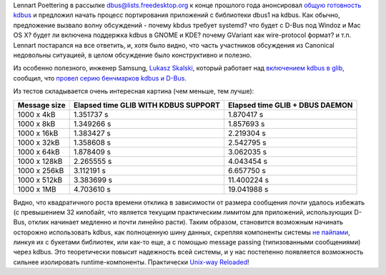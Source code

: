 .. title: Первые бенчмарки kdbus
.. slug: Первые-бенчмарки-kdbus
.. date: 2014-01-19 01:20:25
.. tags: kdbus, systemd, canonical
.. category:
.. link:
.. description:
.. type: text
.. author: Peter Lemenkov

Lennart Poettering в рассылке
`dbus@lists.freedesktop.org <http://lists.freedesktop.org/mailman/listinfo/dbus>`__
к конце прошлого года анонсировал `общую готовность
kdbus <https://thread.gmane.org/gmane.comp.freedesktop.dbus/15499>`__ и
предложил начать процесс портирования приложений с библиотеки dbus1 на
kdbus. Как обычно, предложение вызвало волну обсуждений - почему kbdus
требует systemd? что будет с D-Bus под Windoz и Mac OS X? будет ли
включена поддержка kdbus в GNOME и KDE? почему GVariant как
wire-protocol формат? и т.п. Lennart постарался на все ответить, и, хотя
было видно, что часть участников обсуждения из Canonical недовольны
ситуацией, в целом обсуждение было конструктивно и полезно.

Из особенно полезного, инженер Samsung, `Lukasz
Skalski <https://github.com/lukasz-skalski>`__, который работает над
`включением kdbus в
glib <https://github.com/lukasz-skalski/glib-kdbus>`__, сообщил, что
`провел серию бенчмарков kdbus и
D-Bus <https://thread.gmane.org/gmane.comp.freedesktop.dbus/15499/focus=15670>`__.

Из тестов складывается очень интересная картина (чем меньше, тем лучше):

.. image:: http://peter.fedorapeople.org/stuff/kdbus_benchmark.png
   :align: center

+----------------+---------------------------+----------------------+
| Message size   | Elapsed time              | Elapsed time         |
|                | GLIB WITH KDBUS SUPPORT   | GLIB + DBUS DAEMON   |
+================+===========================+======================+
| 1000 x 4kB     | 1.351737 s                | 1.870417 s           |
+----------------+---------------------------+----------------------+
| 1000 x 8kB     | 1.349266 s                | 1.857693 s           |
+----------------+---------------------------+----------------------+
| 1000 x 16kB    | 1.383427 s                | 2.219304 s           |
+----------------+---------------------------+----------------------+
| 1000 x 32kB    | 1.358608 s                | 2.542795 s           |
+----------------+---------------------------+----------------------+
| 1000 x 64kB    | 1.878409 s                | 3.062035 s           |
+----------------+---------------------------+----------------------+
| 1000 x 128kB   | 2.265555 s                | 4.043454 s           |
+----------------+---------------------------+----------------------+
| 1000 x 256kB   | 3.112191 s                | 6.657750 s           |
+----------------+---------------------------+----------------------+
| 1000 x 512kB   | 3.383699 s                | 11.400224 s          |
+----------------+---------------------------+----------------------+
| 1000 x 1MB     | 4.703610 s                | 19.041988 s          |
+----------------+---------------------------+----------------------+

Видно, что квадратичного роста времени отклика в зависимости от размера
сообщения *почти* удалось избежать (с превышением 32 килобайт, что
является текущим практическим лимитом для приложений, использующих
D-Bus, отклик начинает медленно и почти линейно расти). Таким образом,
становится возможным начинать осторожно использовать kdbus, как
полноценную шину данных, скрепляя компоненты системы `не
пайпами </content/Предложены-радикальные-изменения-в-работу-unix-pipes>`__,
линкуя их с букетами библиотек, или как-то еще, а с помощью message
passing (типизованными сообщениями) через kdbus. Это теоретически
повысит надежность всей системы, и у нас постепенно появляется
возможность сильнее изолировать runtime-компоненты. Практически
`Unix-way Reloaded <https://ru.wikipedia.org/wiki/Философия_UNIX>`__!
